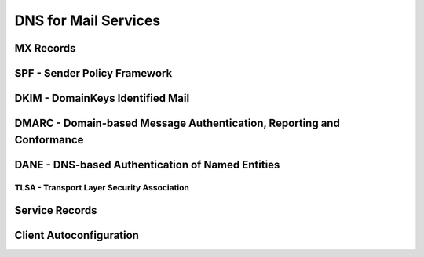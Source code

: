 DNS for Mail Services
=====================


MX Records
----------


SPF - Sender Policy Framework
-----------------------------



DKIM - DomainKeys Identified Mail
---------------------------------



DMARC - Domain-based Message Authentication, Reporting and Conformance
----------------------------------------------------------------------



DANE - DNS-based Authentication of Named Entities
-------------------------------------------------



TLSA - Transport Layer Security Association
^^^^^^^^^^^^^^^^^^^^^^^^^^^^^^^^^^^^^^^^^^^


Service Records
---------------


Client Autoconfiguration
------------------------



